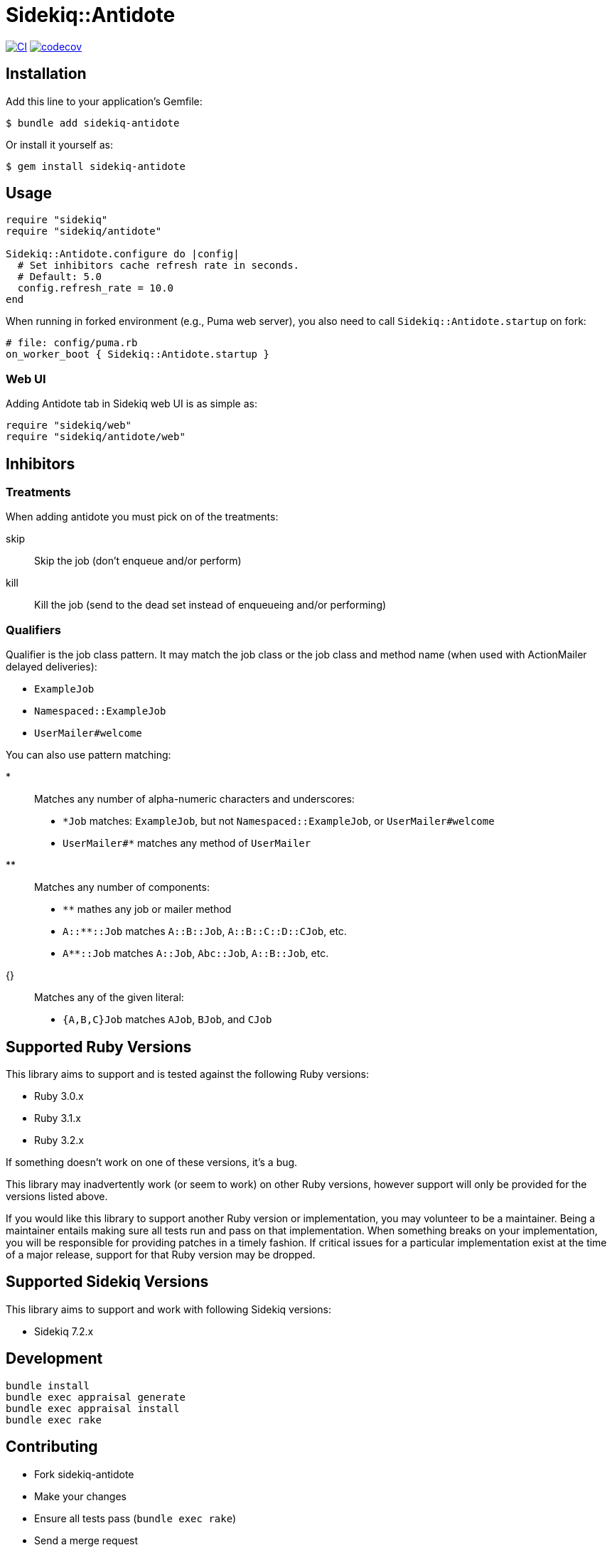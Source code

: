 = Sidekiq::Antidote

:ci-url: https://github.com/ixti/sidekiq-antidote/actions/workflows/ci.yml?query=branch%3Amain
:ci-img: https://github.com/ixti/sidekiq-antidote/actions/workflows/ci.yml/badge.svg?branch=main
:codecov-url: https://codecov.io/gh/ixti/sidekiq-antidote/tree/main
:codecov-img: https://codecov.io/gh/ixti/sidekiq-antidote/graph/badge.svg?token=F5AAMPN35A

{ci-url}[image:{ci-img}[CI]]
{codecov-url}[image:{codecov-img}[codecov]]

== Installation

Add this line to your application's Gemfile:

    $ bundle add sidekiq-antidote

Or install it yourself as:

    $ gem install sidekiq-antidote


== Usage

[source, ruby]
----
require "sidekiq"
require "sidekiq/antidote"

Sidekiq::Antidote.configure do |config|
  # Set inhibitors cache refresh rate in seconds.
  # Default: 5.0
  config.refresh_rate = 10.0
end
----

When running in forked environment (e.g., Puma web server), you also need to
call `Sidekiq::Antidote.startup` on fork:

[source, ruby]
----
# file: config/puma.rb
on_worker_boot { Sidekiq::Antidote.startup }
----

=== Web UI

Adding Antidote tab in Sidekiq web UI is as simple as:

[source, ruby]
----
require "sidekiq/web"
require "sidekiq/antidote/web"
----


== Inhibitors

=== Treatments

When adding antidote you must pick on of the treatments:

skip::
  Skip the job (don't enqueue and/or perform)
kill::
  Kill the job (send to the dead set instead of enqueueing and/or performing)


=== Qualifiers

Qualifier is the job class pattern. It may match the job class or the job class
and method name (when used with ActionMailer delayed deliveries):

* `ExampleJob`
* `Namespaced::ExampleJob`
* `UserMailer#welcome`

You can also use pattern matching:

*::
  Matches any number of alpha-numeric characters and underscores:
  * `*Job` matches: `ExampleJob`, but not `Namespaced::ExampleJob`, or `UserMailer#welcome`
  * `UserMailer#*` matches any method of `UserMailer`
**::
  Matches any number of components:
  * `**` mathes any job or mailer method
  * `A::**::Job` matches `A::B::Job`, `A::B::C::D::CJob`, etc.
  * `A**::Job` matches `A::Job`, `Abc::Job`, `A::B::Job`, etc.
{}::
  Matches any of the given literal:
  * `{A,B,C}Job` matches `AJob`, `BJob`, and `CJob`


== Supported Ruby Versions

This library aims to support and is tested against the following Ruby versions:

* Ruby 3.0.x
* Ruby 3.1.x
* Ruby 3.2.x

If something doesn't work on one of these versions, it's a bug.

This library may inadvertently work (or seem to work) on other Ruby versions,
however support will only be provided for the versions listed above.

If you would like this library to support another Ruby version or
implementation, you may volunteer to be a maintainer. Being a maintainer
entails making sure all tests run and pass on that implementation. When
something breaks on your implementation, you will be responsible for providing
patches in a timely fashion. If critical issues for a particular implementation
exist at the time of a major release, support for that Ruby version may be
dropped.


== Supported Sidekiq Versions

This library aims to support and work with following Sidekiq versions:

* Sidekiq 7.2.x


== Development

  bundle install
  bundle exec appraisal generate
  bundle exec appraisal install
  bundle exec rake


== Contributing

* Fork sidekiq-antidote
* Make your changes
* Ensure all tests pass (`bundle exec rake`)
* Send a merge request
* If we like them we'll merge them
* If we've accepted a patch, feel free to ask for commit access!


== Acknowledgement

* Inspired by https://github.com/square/sidekiq-killswitch[sidekiq-killswitch]
